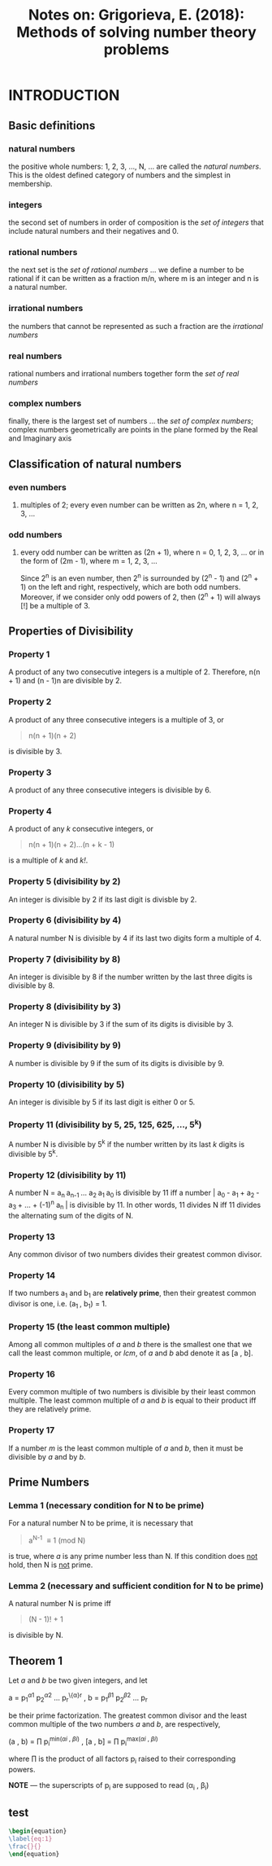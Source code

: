 #+TITLE: Notes on: Grigorieva, E. (2018): Methods of solving number theory problems

* INTRODUCTION

** Basic definitions

*** natural numbers

the positive whole numbers: 1, 2, 3, ..., N, ... are called the /natural numbers/. This is the oldest defined category of numbers and the simplest in membership.

*** integers

the second set of numbers in order of composition is the /set of integers/ that include natural numbers and their negatives and 0.

*** rational numbers

the next set is the /set of rational numbers/ ... we define a number to be rational if it can be written as a fraction m/n, where m is an integer and n is a natural number.

*** irrational numbers

the numbers that cannot be represented as such a fraction are the /irrational numbers/

*** real numbers

rational numbers and irrational numbers together form the /set of real numbers/

*** complex numbers

finally, there is the largest set of numbers ... the /set of complex numbers/; complex numbers geometrically are points in the plane formed by the Real and Imaginary axis

** Classification of natural numbers

*** even numbers

**** multiples of 2; every even number can be written as 2n, where n = 1, 2, 3, ...

*** odd numbers

**** every odd number can be written as (2n + 1), where n = 0, 1, 2, 3, ... or in the form of (2m - 1), where m = 1, 2, 3, ...

Since 2^n is an even number, then 2^n is surrounded by (2^n - 1) and (2^n + 1) on the left and right, respectively, which are both odd numbers. Moreover, if we consider only odd powers of 2, then (2^n + 1) will always [!] be a multiple of 3.

** Properties of Divisibility

*** Property 1

A product of any two consecutive integers is a multiple of 2. Therefore, n(n + 1) and (n - 1)n are divisible by 2.

*** Property 2

A product of any three consecutive integers is a multiple of 3, or

#+BEGIN_QUOTE
n(n + 1)(n + 2)
#+END_QUOTE

is divisible by 3.

*** Property 3

A product of any three consecutive integers is divisible by 6.

*** Property 4

A product of any /k/ consecutive integers, or

#+BEGIN_QUOTE
n(n + 1)(n + 2)...(n + k - 1)
#+END_QUOTE

is a multiple of /k/ and /k!/.

*** Property 5 (divisibility by 2)

An integer is divisible by 2 if its last digit is divisble by 2.

*** Property 6 (divisibility by 4)

A natural number N is divisible by 4 if its last two digits form a multiple of 4.

*** Property 7 (divisibility by 8)

An integer is divisible by 8 if the number written by the last three digits is divisible by 8.

*** Property 8 (divisibility by 3)

An integer N is divisible by 3 if the sum of its digits is divisible by 3.

*** Property 9 (divisibility by 9)

A number is divisible by 9 if the sum of its digits is divisible by 9.

*** Property 10 (divisibility by 5)

An integer is divisible by 5 if its last digit is either 0 or 5.

*** Property 11 (divisibility by 5, 25, 125, 625, ..., 5^k)

A number N is divisible by 5^k if the number written by its last /k/ digits is divisible by 5^k.

*** Property 12 (divisibility by 11)

A number N = a_{n }a_{n-1 }... a_{2 }a_{1 }a_{0 } is divisible by 11 iff a number |_{} a_{0 } - a_{1 } + a_{2 } - a_{3 } + ... + (-1)^{n} a_{n }| is divisible by 11. In other words, 11 divides N iff 11 divides the alternating sum of the digits of N.

*** Property 13

Any common divisor of two numbers divides their greatest common divisor.

*** Property 14

If two numbers a_{1} and b_{1} are *relatively prime*, then their greatest common divisor is one, i.e. (a_{1 }, b_{1}) = 1.

*** Property 15 (the least common multiple)

Among all common multiples of /a/ and /b/ there is the smallest one that we call the least common multiple, or /lcm/, of /a/ and /b/ abd denote it as [a , b].

*** Property 16

Every common multiple of two numbers is divisible by their least common multiple. The least common multiple of /a/ and /b/ is equal to their product iff they are relatively prime.

*** Property 17

If a number /m/ is the least common multiple of /a/ and /b/, then it must be divisible by /a/ and by /b/.

** Prime Numbers

*** Lemma 1 (necessary condition for N to be prime)

For a natural number N to be prime, it is necessary that

#+BEGIN_QUOTE
a^{N-1} \equiv 1 (mod N)
#+END_QUOTE

is true, where /a/ is any prime number less than N. If this condition does _not_ hold, then N is _not_ prime.

*** Lemma 2 (necessary and sufficient condition for N to be prime)

A natural number N is prime iff

#+BEGIN_QUOTE
(N - 1)! + 1
#+END_QUOTE

is divisible by N.

** Theorem 1

Let /a/ and /b/ be two given integers, and let

a = p_{1}^{\alpha1} p_{2}^{\alpha2} ... p_{r}^{\{\alpha}r} ,
b = p_{1}^{\beta1} p_{2}^{\beta2} ... p_{r}^{\betar}

be their prime factorization. The greatest common divisor and the least common multiple of the two numbers /a/ and /b/, are respectively,

(a , b) = \prod p_{i}^{min(\alpha{i} , \beta{i})} ,
[a , b] = \prod p_{i}^{max(\alpha{i} , \beta{i})}

where \prod is the product of all factors p_{i} raised to their corresponding powers.

*NOTE* --- the superscripts of p_{i} are supposed to read (\alpha_{i} , \beta_{i})

** test


#+BEGIN_SRC latex
\begin{equation}
\label{eq:1}
\frac{}{}
\end{equation}
#+END_SRC
